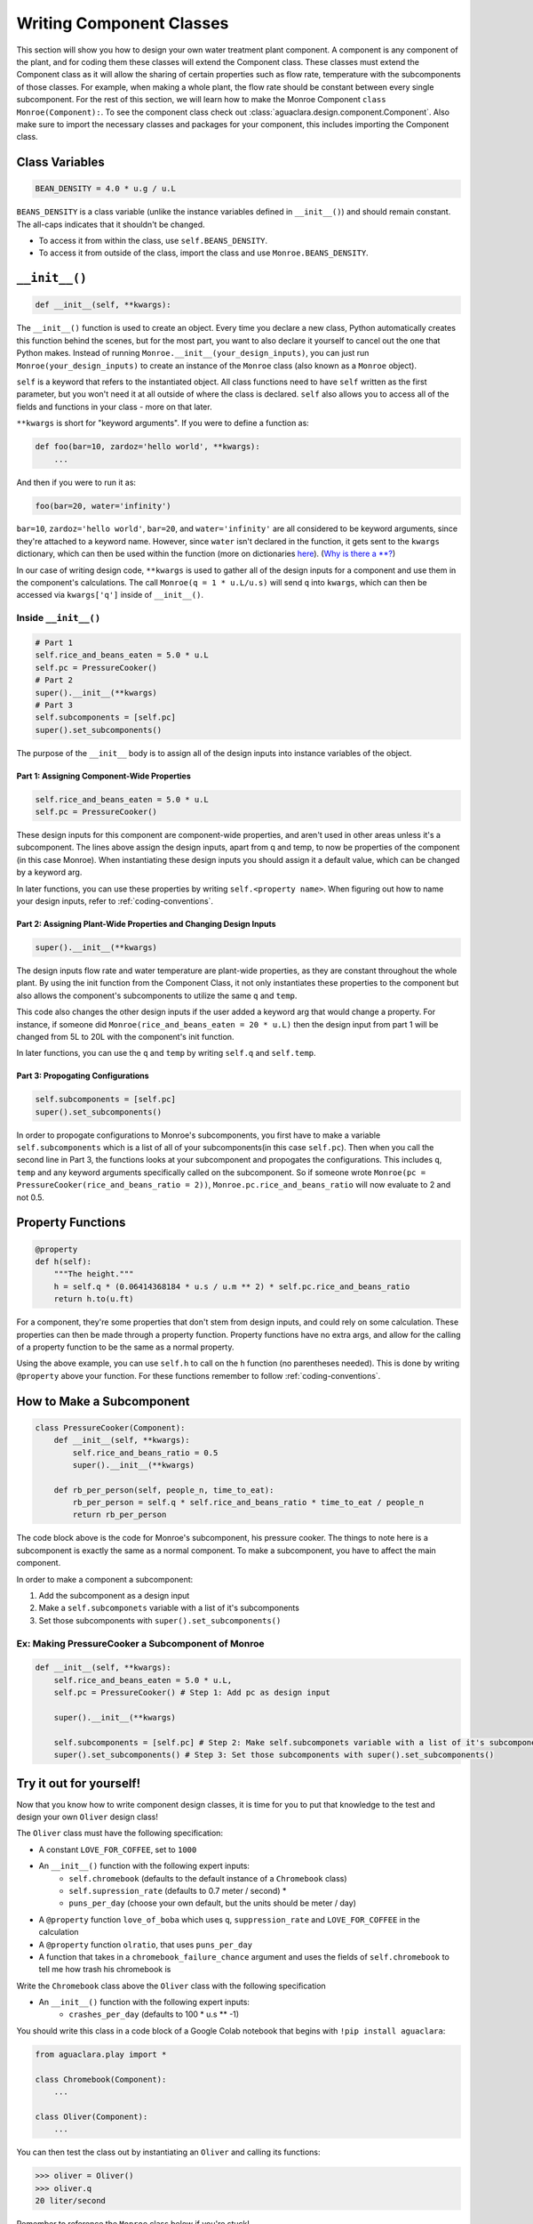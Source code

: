 .. _component-class:

*************************
Writing Component Classes
*************************

This section will show you how to design your own water treatment plant
component. A component is any component of the plant, and for coding them these
classes will extend the Component class. These classes must extend the
Component class as it will allow the sharing of certain properties such as flow
rate, temperature with the subcomponents of those classes. For example, when
making a whole plant, the flow rate should be constant between every single
subcomponent. For the rest of this section, we will learn how to make the Monroe
Component ``class Monroe(Component):``. To see the component class check out 
:class:`aguaclara.design.component.Component`. Also make sure to import the necessary 
classes and packages for your component, this includes importing the Component 
class.

Class Variables
===============

.. code-block:: python

    BEAN_DENSITY = 4.0 * u.g / u.L

``BEANS_DENSITY`` is a class variable (unlike the instance variables defined
in ``__init__()``) and should remain constant. The all-caps indicates that it
shouldn't be changed.

* To access it from within the class, use ``self.BEANS_DENSITY``.
* To access it from outside of the class, import the class and use
  ``Monroe.BEANS_DENSITY``.

``__init__()``
==============

.. code-block:: python

    def __init__(self, **kwargs):

The ``__init__()`` function is used to create an object. Every time you declare
a new class, Python automatically creates this function behind the scenes, but
for the most part, you want to also declare it yourself to cancel out the one
that Python makes. Instead of running ``Monroe.__init__(your_design_inputs)``,
you can just run ``Monroe(your_design_inputs)`` to create an instance of the
``Monroe`` class (also known as a ``Monroe`` object).

``self`` is a keyword that refers to the instantiated object. All class
functions need to have ``self`` written as the first parameter, but you won't
need it at all outside of where the class is declared. ``self`` also allows you
to access all of the fields and functions in your class - more on that later.

``**kwargs`` is short for "keyword arguments". If you were to define a function
as:

.. code-block:: python

    def foo(bar=10, zardoz='hello world', **kwargs):
        ...
        
And then if you were to run it as:

.. code-block:: python

    foo(bar=20, water='infinity')

``bar=10``, ``zardoz='hello world'``, ``bar=20``, and ``water='infinity'`` are
all considered to be keyword arguments, since they're attached to a keyword
name. However, since ``water`` isn't declared in the function, it gets sent to
the ``kwargs`` dictionary, which can then be used within the function (more on
dictionaries `here
<https://www.w3schools.com/python/python_dictionaries.asp>`_). (`Why is there a
\**? <https://stackoverflow.com/a/1769478>`_)

In our case of writing design code, ``**kwargs`` is used to gather all of the
design inputs for a component and use them in the component's calculations. The
call ``Monroe(q = 1 * u.L/u.s)`` will send ``q`` into ``kwargs``, which can then
be accessed via ``kwargs['q']`` inside of ``__init__()``.

Inside ``__init__()``
---------------------

.. code-block:: python

    # Part 1
    self.rice_and_beans_eaten = 5.0 * u.L
    self.pc = PressureCooker()
    # Part 2
    super().__init__(**kwargs)
    # Part 3
    self.subcomponents = [self.pc]
    super().set_subcomponents()

The purpose of the ``__init__`` body is to assign all of the design inputs into
instance variables of the object.  

Part 1: Assigning Component-Wide Properties
"""""""""""""""""""""""""""""""""""""""""""
.. code-block:: python

    self.rice_and_beans_eaten = 5.0 * u.L
    self.pc = PressureCooker()

These design inputs for this component are component-wide properties, and
aren't used in other areas unless it's a subcomponent. The lines above assign
the design inputs, apart from q and temp, to now be properties of the component
(in this case Monroe). When instantiating these design inputs you should assign 
it a default value, which can be changed by a keyword arg.

In later functions, you can use these properties by writing ``self.<property
name>``. When figuring out how to name your design inputs, refer to
:ref:`coding-conventions`.  

Part 2: Assigning Plant-Wide Properties and Changing Design Inputs
""""""""""""""""""""""""""""""""""""""""""""""""""""""""""""""""""
.. code-block:: python

    super().__init__(**kwargs)

The design inputs flow rate and water temperature are plant-wide properties, as
they are constant throughout the whole plant. By using the init function from
the Component Class, it not only instantiates these properties to the component
but also allows the component's subcomponents to utilize the same ``q`` and
``temp``. 

This code also changes the other design inputs if the user added a keyword arg 
that would change a property. For instance, if someone did 
``Monroe(rice_and_beans_eaten = 20 * u.L)`` then the design input from part 1 
will be changed from 5L to 20L with the component's init function.

In later functions, you can use the ``q`` and ``temp`` by writing ``self.q`` and
``self.temp``.

Part 3: Propogating Configurations
""""""""""""""""""""""""""""""""""
.. code-block:: python

    self.subcomponents = [self.pc]
    super().set_subcomponents()

In order to propogate configurations to Monroe's subcomponents, you first have
to make a variable ``self.subcomponents`` which is a list of all of your
subcomponents(in this case ``self.pc``). Then when you call the second line in
Part 3, the functions looks at your subcomponent and propogates the
configurations. This includes ``q``, ``temp`` and any keyword arguments
specifically called on the subcomponent. So if someone wrote ``Monroe(pc =
PressureCooker(rice_and_beans_ratio = 2))``, ``Monroe.pc.rice_and_beans_ratio``
will now evaluate to 2 and not 0.5.

Property Functions
==================

.. code-block:: python

    @property
    def h(self):
        """The height."""
        h = self.q * (0.06414368184 * u.s / u.m ** 2) * self.pc.rice_and_beans_ratio
        return h.to(u.ft)

For a component, they're some properties that don't stem from design inputs, and
could rely on some calculation. These properties can then be made through a
property function. Property functions have no extra args, and allow for the
calling of a property function to be the same as a normal property.

Using the above example, you can use ``self.h`` to call on the ``h`` function
(no parentheses needed). This is done by writing ``@property`` above your
function. For these functions remember to follow :ref:`coding-conventions`.

How to Make a Subcomponent
==========================

.. code-block:: python

    class PressureCooker(Component):
        def __init__(self, **kwargs):
            self.rice_and_beans_ratio = 0.5
            super().__init__(**kwargs)

        def rb_per_person(self, people_n, time_to_eat):
            rb_per_person = self.q * self.rice_and_beans_ratio * time_to_eat / people_n
            return rb_per_person

The code block above is the code for Monroe's subcomponent, his pressure cooker.
The things to note here is a subcomponent is exactly the same as a normal
component. To make a subcomponent, you have to affect the main component.

In order to make a component a subcomponent:

#. Add the subcomponent as a design input
#. Make a ``self.subcomponets`` variable with a list of it's subcomponents
#. Set those subcomponents with ``super().set_subcomponents()``

Ex: Making PressureCooker a Subcomponent of Monroe
--------------------------------------------------

.. code-block:: python

    def __init__(self, **kwargs):
        self.rice_and_beans_eaten = 5.0 * u.L,
        self.pc = PressureCooker() # Step 1: Add pc as design input

        super().__init__(**kwargs)

        self.subcomponents = [self.pc] # Step 2: Make self.subcomponets variable with a list of it's subcomponents
        super().set_subcomponents() # Step 3: Set those subcomponents with super().set_subcomponents()

Try it out for yourself!
========================

Now that you know how to write component design classes, it is time for you to
put that knowledge to the test and design your own ``Oliver`` design class!

The ``Oliver`` class must have the following specification:

* A constant ``LOVE_FOR_COFFEE``, set to ``1000``
* An ``__init__()`` function with the following expert inputs:
    * ``self.chromebook`` (defaults to the default instance of a ``Chromebook``
      class)
    * ``self.supression_rate`` (defaults to 0.7 meter / second) *
    * ``puns_per_day`` (choose your own default, but the units should be meter /
      day)
* A ``@property`` function ``love_of_boba`` which uses ``q``,
  ``suppression_rate`` and ``LOVE_FOR_COFFEE`` in the calculation 
* A ``@property`` function ``olratio``, that uses ``puns_per_day``
* A function that takes in a ``chromebook_failure_chance`` argument and uses the
  fields of ``self.chromebook`` to tell me how trash his chromebook is

Write the ``Chromebook`` class above the ``Oliver`` class with the following
specification

* An ``__init__()`` function with the following expert inputs:
    * ``crashes_per_day`` (defaults to 100 * u.s ** -1)

You should write this class in a code block of a Google Colab notebook that 
begins with ``!pip install aguaclara``:

.. code-block:: python

    from aguaclara.play import *

    class Chromebook(Component):
        ...

    class Oliver(Component):
        ...

You can then test the class out by instantiating an ``Oliver`` and calling its
functions:

.. code-block:: python

    >>> oliver = Oliver()
    >>> oliver.q
    20 liter/second

Remember to reference the ``Monroe`` class below if you're stuck!

:ref:`design_code_example`